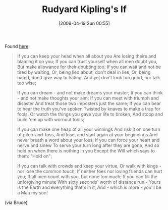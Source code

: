 #+POSTID: 2679
#+DATE: [2009-04-19 Sun 00:55]
#+OPTIONS: toc:nil num:nil todo:nil pri:nil tags:nil ^:nil TeX:nil
#+CATEGORY: Link
#+TAGS: Career
#+TITLE: Rudyard Kipling's If

Found [[http://www.everypoet.com/archive/poetry/Rudyard_Kipling/kipling_if.htm][here]]:



#+BEGIN_QUOTE
  If you can keep your head when all about you 
Are losing theirs and blaming it on you; 
If you can trust yourself when all men doubt you, 
But make allowance for their doubting too; 
If you can wait and not be tired by waiting, 
Or, being lied about, don't deal in lies, 
Or, being hated, don't give way to hating, 
And yet don't look too good, nor talk too wise; 

If you can dream - and not make dreams your master; 
If you can think - and not make thoughts your aim; 
If you can meet with triumph and disaster 
And treat those two imposters just the same; 
If you can bear to hear the truth you've spoken 
Twisted by knaves to make a trap for fools, 
Or watch the things you gave your life to broken, 
And stoop and build 'em up with wornout tools; 

If you can make one heap of all your winnings 
And risk it on one turn of pitch-and-toss, 
And lose, and start again at your beginnings 
And never breath a word about your loss; 
If you can force your heart and nerve and sinew 
To serve your turn long after they are gone, 
And so hold on when there is nothing in you 
Except the Will which says to them: "Hold on"; 

If you can talk with crowds and keep your virtue, 
Or walk with kings - nor lose the common touch; 
If neither foes nor loving friends can hurt you; 
If all men count with you, but none too much; 
If you can fill the unforgiving minute 
With sixty seconds' worth of distance run - 
Yours is the Earth and everything that's in it, 
And - which is more - you'll be a Man my son!
#+END_QUOTE





(via Bruce)



